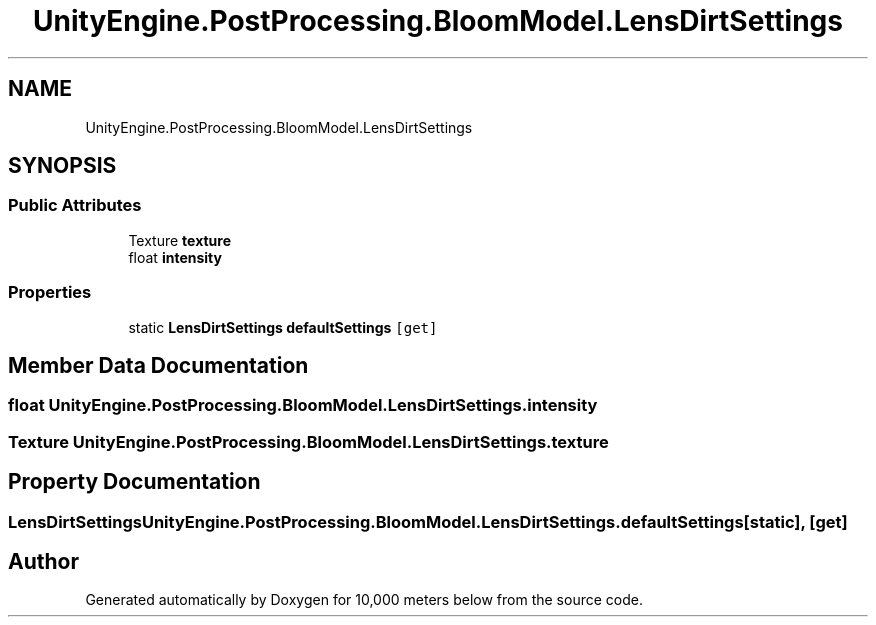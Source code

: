 .TH "UnityEngine.PostProcessing.BloomModel.LensDirtSettings" 3 "Sun Dec 12 2021" "10,000 meters below" \" -*- nroff -*-
.ad l
.nh
.SH NAME
UnityEngine.PostProcessing.BloomModel.LensDirtSettings
.SH SYNOPSIS
.br
.PP
.SS "Public Attributes"

.in +1c
.ti -1c
.RI "Texture \fBtexture\fP"
.br
.ti -1c
.RI "float \fBintensity\fP"
.br
.in -1c
.SS "Properties"

.in +1c
.ti -1c
.RI "static \fBLensDirtSettings\fP \fBdefaultSettings\fP\fC [get]\fP"
.br
.in -1c
.SH "Member Data Documentation"
.PP 
.SS "float UnityEngine\&.PostProcessing\&.BloomModel\&.LensDirtSettings\&.intensity"

.SS "Texture UnityEngine\&.PostProcessing\&.BloomModel\&.LensDirtSettings\&.texture"

.SH "Property Documentation"
.PP 
.SS "\fBLensDirtSettings\fP UnityEngine\&.PostProcessing\&.BloomModel\&.LensDirtSettings\&.defaultSettings\fC [static]\fP, \fC [get]\fP"


.SH "Author"
.PP 
Generated automatically by Doxygen for 10,000 meters below from the source code\&.
